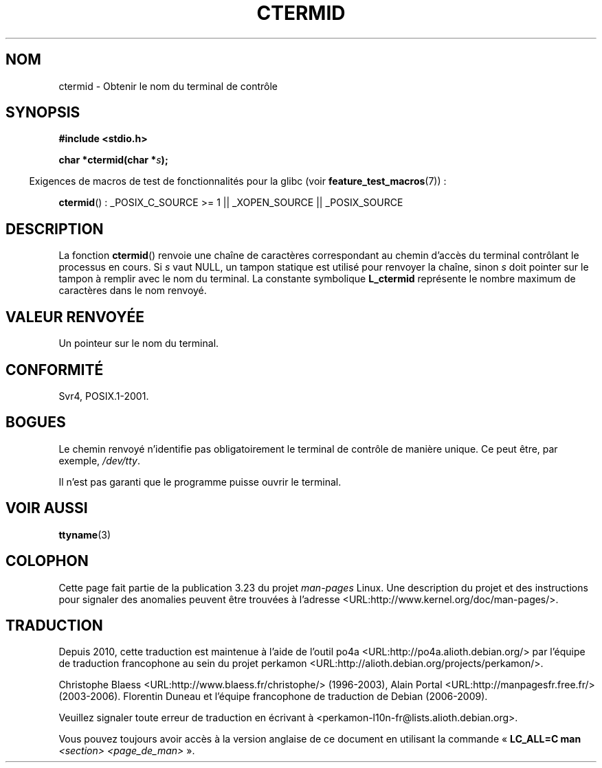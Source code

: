.\" Copyright (c) 1993 by Thomas Koenig (ig25@rz.uni-karlsruhe.de)
.\"
.\" Permission is granted to make and distribute verbatim copies of this
.\" manual provided the copyright notice and this permission notice are
.\" preserved on all copies.
.\"
.\" Permission is granted to copy and distribute modified versions of this
.\" manual under the conditions for verbatim copying, provided that the
.\" entire resulting derived work is distributed under the terms of a
.\" permission notice identical to this one.
.\"
.\" Since the Linux kernel and libraries are constantly changing, this
.\" manual page may be incorrect or out-of-date.  The author(s) assume no
.\" responsibility for errors or omissions, or for damages resulting from
.\" the use of the information contained herein.  The author(s) may not
.\" have taken the same level of care in the production of this manual,
.\" which is licensed free of charge, as they might when working
.\" professionally.
.\"
.\" Formatted or processed versions of this manual, if unaccompanied by
.\" the source, must acknowledge the copyright and authors of this work.
.\" License.
.\" Modified Sat Jul 24 19:51:06 1993 by Rik Faith (faith@cs.unc.edu)
.\"*******************************************************************
.\"
.\" This file was generated with po4a. Translate the source file.
.\"
.\"*******************************************************************
.TH CTERMID 3 "26 juillet 2007" GNU "Manuel du programmeur Linux"
.SH NOM
ctermid \- Obtenir le nom du terminal de contrôle
.SH SYNOPSIS
.nf
\fB#include <stdio.h>\fP
.sp
\fBchar *ctermid(char *\fP\fIs\fP\fB);\fP
.fi
.sp
.in -4n
Exigences de macros de test de fonctionnalités pour la glibc (voir
\fBfeature_test_macros\fP(7))\ :
.in
.sp
.\" From <unistd.h>: _XOPEN_SOURCE
\fBctermid\fP()\ : _POSIX_C_SOURCE\ >=\ 1 || _XOPEN_SOURCE || _POSIX_SOURCE
.SH DESCRIPTION
La fonction \fBctermid\fP() renvoie une chaîne de caractères correspondant au
chemin d'accès du terminal contrôlant le processus en cours. Si \fIs\fP vaut
NULL, un tampon statique est utilisé pour renvoyer la chaîne, sinon \fIs\fP
doit pointer sur le tampon à remplir avec le nom du terminal. La constante
symbolique \fBL_ctermid\fP représente le nombre maximum de caractères dans le
nom renvoyé.
.SH "VALEUR RENVOYÉE"
Un pointeur sur le nom du terminal.
.SH CONFORMITÉ
Svr4, POSIX.1\-2001.
.SH BOGUES
Le chemin renvoyé n'identifie pas obligatoirement le terminal de contrôle de
manière unique. Ce peut être, par exemple, \fI/dev/tty\fP.
.PP
.\" in glibc 2.3.x, x >= 4, the glibc headers threw an error
.\" if ctermid() was given an argument; fixed in 2.4.
Il n'est pas garanti que le programme puisse ouvrir le terminal.
.SH "VOIR AUSSI"
\fBttyname\fP(3)
.SH COLOPHON
Cette page fait partie de la publication 3.23 du projet \fIman\-pages\fP
Linux. Une description du projet et des instructions pour signaler des
anomalies peuvent être trouvées à l'adresse
<URL:http://www.kernel.org/doc/man\-pages/>.
.SH TRADUCTION
Depuis 2010, cette traduction est maintenue à l'aide de l'outil
po4a <URL:http://po4a.alioth.debian.org/> par l'équipe de
traduction francophone au sein du projet perkamon
<URL:http://alioth.debian.org/projects/perkamon/>.
.PP
Christophe Blaess <URL:http://www.blaess.fr/christophe/> (1996-2003),
Alain Portal <URL:http://manpagesfr.free.fr/> (2003-2006).
Florentin Duneau et l'équipe francophone de traduction de Debian\ (2006-2009).
.PP
Veuillez signaler toute erreur de traduction en écrivant à
<perkamon\-l10n\-fr@lists.alioth.debian.org>.
.PP
Vous pouvez toujours avoir accès à la version anglaise de ce document en
utilisant la commande
«\ \fBLC_ALL=C\ man\fR \fI<section>\fR\ \fI<page_de_man>\fR\ ».
